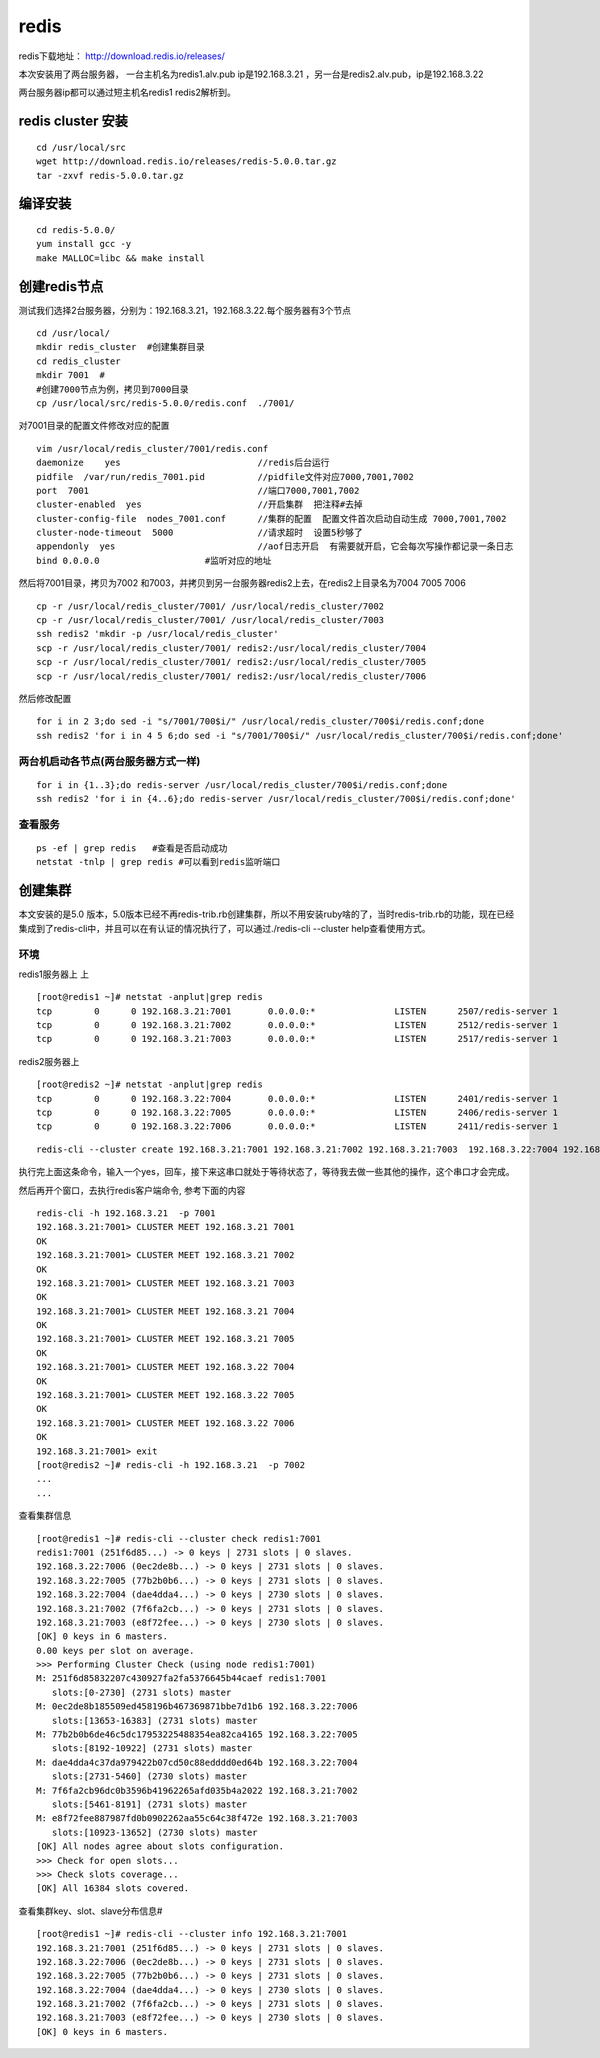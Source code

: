 redis
######
redis下载地址： http://download.redis.io/releases/

本次安装用了两台服务器， 一台主机名为redis1.alv.pub ip是192.168.3.21 ，另一台是redis2.alv.pub，ip是192.168.3.22

两台服务器ip都可以通过短主机名redis1 redis2解析到。

redis cluster 安装
===========================

::

    cd /usr/local/src
    wget http://download.redis.io/releases/redis-5.0.0.tar.gz
    tar -zxvf redis-5.0.0.tar.gz


编译安装
============

::


    cd redis-5.0.0/
    yum install gcc -y
    make MALLOC=libc && make install


创建redis节点
================

测试我们选择2台服务器，分别为：192.168.3.21，192.168.3.22.每个服务器有3个节点

::

    cd /usr/local/
    mkdir redis_cluster  #创建集群目录
    cd redis_cluster
    mkdir 7001  #
    #创建7000节点为例，拷贝到7000目录
    cp /usr/local/src/redis-5.0.0/redis.conf  ./7001/


对7001目录的配置文件修改对应的配置

::

    vim /usr/local/redis_cluster/7001/redis.conf
    daemonize    yes                          //redis后台运行
    pidfile  /var/run/redis_7001.pid          //pidfile文件对应7000,7001,7002
    port  7001                                //端口7000,7001,7002
    cluster-enabled  yes                      //开启集群  把注释#去掉
    cluster-config-file  nodes_7001.conf      //集群的配置  配置文件首次启动自动生成 7000,7001,7002
    cluster-node-timeout  5000                //请求超时  设置5秒够了
    appendonly  yes                           //aof日志开启  有需要就开启，它会每次写操作都记录一条日志
    bind 0.0.0.0                    #监听对应的地址



然后将7001目录，拷贝为7002 和7003，并拷贝到另一台服务器redis2上去，在redis2上目录名为7004 7005 7006

::

    cp -r /usr/local/redis_cluster/7001/ /usr/local/redis_cluster/7002
    cp -r /usr/local/redis_cluster/7001/ /usr/local/redis_cluster/7003
    ssh redis2 'mkdir -p /usr/local/redis_cluster'
    scp -r /usr/local/redis_cluster/7001/ redis2:/usr/local/redis_cluster/7004
    scp -r /usr/local/redis_cluster/7001/ redis2:/usr/local/redis_cluster/7005
    scp -r /usr/local/redis_cluster/7001/ redis2:/usr/local/redis_cluster/7006



然后修改配置

::

    for i in 2 3;do sed -i "s/7001/700$i/" /usr/local/redis_cluster/700$i/redis.conf;done
    ssh redis2 'for i in 4 5 6;do sed -i "s/7001/700$i/" /usr/local/redis_cluster/700$i/redis.conf;done'


两台机启动各节点(两台服务器方式一样)
-------------------------------------------

::

    for i in {1..3};do redis-server /usr/local/redis_cluster/700$i/redis.conf;done
    ssh redis2 'for i in {4..6};do redis-server /usr/local/redis_cluster/700$i/redis.conf;done'


查看服务
-------------

::

    ps -ef | grep redis   #查看是否启动成功
    netstat -tnlp | grep redis #可以看到redis监听端口


创建集群
=============

本文安装的是5.0 版本，5.0版本已经不再redis-trib.rb创建集群，所以不用安装ruby啥的了，当时redis-trib.rb的功能，现在已经集成到了redis-cli中，并且可以在有认证的情况执行了，可以通过./redis-cli --cluster help查看使用方式。

环境
------

redis1服务器上 上

::

    [root@redis1 ~]# netstat -anplut|grep redis
    tcp        0      0 192.168.3.21:7001       0.0.0.0:*               LISTEN      2507/redis-server 1
    tcp        0      0 192.168.3.21:7002       0.0.0.0:*               LISTEN      2512/redis-server 1
    tcp        0      0 192.168.3.21:7003       0.0.0.0:*               LISTEN      2517/redis-server 1

redis2服务器上

::

    [root@redis2 ~]# netstat -anplut|grep redis
    tcp        0      0 192.168.3.22:7004       0.0.0.0:*               LISTEN      2401/redis-server 1
    tcp        0      0 192.168.3.22:7005       0.0.0.0:*               LISTEN      2406/redis-server 1
    tcp        0      0 192.168.3.22:7006       0.0.0.0:*               LISTEN      2411/redis-server 1

::

    redis-cli --cluster create 192.168.3.21:7001 192.168.3.21:7002 192.168.3.21:7003  192.168.3.22:7004 192.168.3.22:7005 192.168.3.22:7006 --cluster-replicas 1

执行完上面这条命令，输入一个yes，回车，接下来这串口就处于等待状态了，等待我去做一些其他的操作，这个串口才会完成。

然后再开个窗口，去执行redis客户端命令, 参考下面的内容

::

    redis-cli -h 192.168.3.21  -p 7001
    192.168.3.21:7001> CLUSTER MEET 192.168.3.21 7001
    OK
    192.168.3.21:7001> CLUSTER MEET 192.168.3.21 7002
    OK
    192.168.3.21:7001> CLUSTER MEET 192.168.3.21 7003
    OK
    192.168.3.21:7001> CLUSTER MEET 192.168.3.21 7004
    OK
    192.168.3.21:7001> CLUSTER MEET 192.168.3.21 7005
    OK
    192.168.3.21:7001> CLUSTER MEET 192.168.3.22 7004
    OK
    192.168.3.21:7001> CLUSTER MEET 192.168.3.22 7005
    OK
    192.168.3.21:7001> CLUSTER MEET 192.168.3.22 7006
    OK
    192.168.3.21:7001> exit
    [root@redis2 ~]# redis-cli -h 192.168.3.21  -p 7002
    ...
    ...


查看集群信息

::

    [root@redis1 ~]# redis-cli --cluster check redis1:7001
    redis1:7001 (251f6d85...) -> 0 keys | 2731 slots | 0 slaves.
    192.168.3.22:7006 (0ec2de8b...) -> 0 keys | 2731 slots | 0 slaves.
    192.168.3.22:7005 (77b2b0b6...) -> 0 keys | 2731 slots | 0 slaves.
    192.168.3.22:7004 (dae4dda4...) -> 0 keys | 2730 slots | 0 slaves.
    192.168.3.21:7002 (7f6fa2cb...) -> 0 keys | 2731 slots | 0 slaves.
    192.168.3.21:7003 (e8f72fee...) -> 0 keys | 2730 slots | 0 slaves.
    [OK] 0 keys in 6 masters.
    0.00 keys per slot on average.
    >>> Performing Cluster Check (using node redis1:7001)
    M: 251f6d85832207c430927fa2fa5376645b44caef redis1:7001
       slots:[0-2730] (2731 slots) master
    M: 0ec2de8b185509ed458196b467369871bbe7d1b6 192.168.3.22:7006
       slots:[13653-16383] (2731 slots) master
    M: 77b2b0b6de46c5dc17953225488354ea82ca4165 192.168.3.22:7005
       slots:[8192-10922] (2731 slots) master
    M: dae4dda4c37da979422b07cd50c88edddd0ed64b 192.168.3.22:7004
       slots:[2731-5460] (2730 slots) master
    M: 7f6fa2cb96dc0b3596b41962265afd035b4a2022 192.168.3.21:7002
       slots:[5461-8191] (2731 slots) master
    M: e8f72fee887987fd0b0902262aa55c64c38f472e 192.168.3.21:7003
       slots:[10923-13652] (2730 slots) master
    [OK] All nodes agree about slots configuration.
    >>> Check for open slots...
    >>> Check slots coverage...
    [OK] All 16384 slots covered.





查看集群key、slot、slave分布信息#

::

    [root@redis1 ~]# redis-cli --cluster info 192.168.3.21:7001
    192.168.3.21:7001 (251f6d85...) -> 0 keys | 2731 slots | 0 slaves.
    192.168.3.22:7006 (0ec2de8b...) -> 0 keys | 2731 slots | 0 slaves.
    192.168.3.22:7005 (77b2b0b6...) -> 0 keys | 2731 slots | 0 slaves.
    192.168.3.22:7004 (dae4dda4...) -> 0 keys | 2730 slots | 0 slaves.
    192.168.3.21:7002 (7f6fa2cb...) -> 0 keys | 2731 slots | 0 slaves.
    192.168.3.21:7003 (e8f72fee...) -> 0 keys | 2730 slots | 0 slaves.
    [OK] 0 keys in 6 masters.
